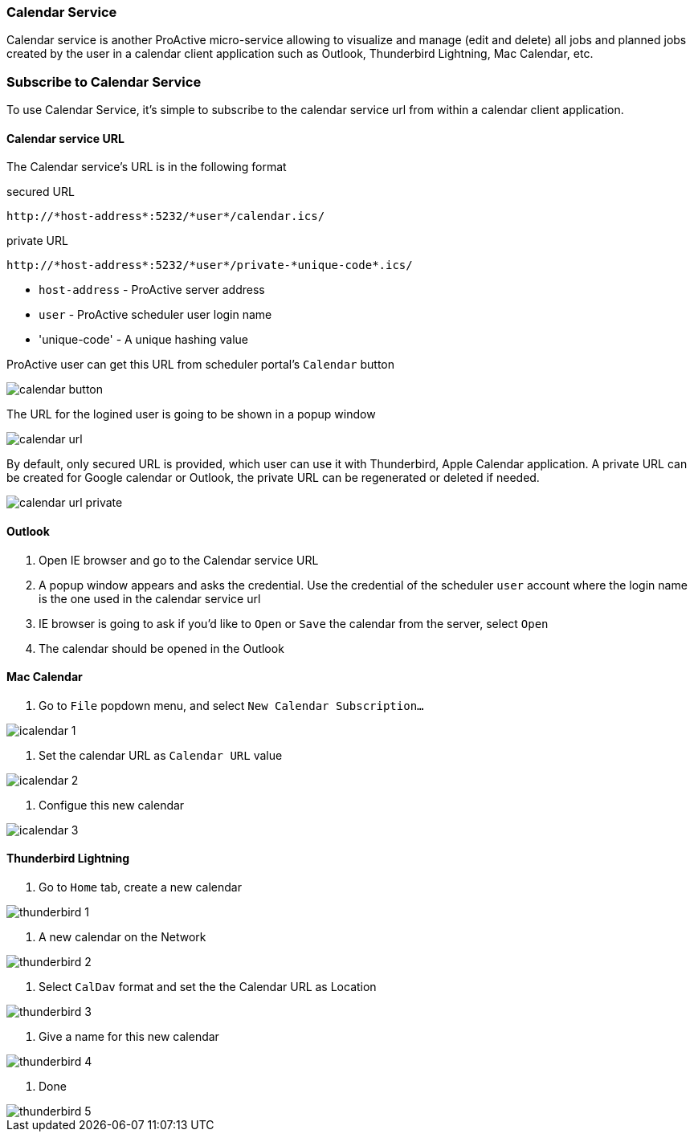 
=== Calendar Service
Calendar service is another ProActive micro-service allowing to visualize and manage (edit and delete) all jobs and planned jobs created by the user in a calendar client application such as Outlook, Thunderbird Lightning, Mac Calendar, etc. 

=== Subscribe to Calendar Service

To use Calendar Service, it's simple to subscribe to the calendar service url from within a calendar client application. 

==== Calendar service URL

The Calendar service's URL is in the following format

secured URL

[source]
----
http://*host-address*:5232/*user*/calendar.ics/
----

private URL

[source]
----
http://*host-address*:5232/*user*/private-*unique-code*.ics/
----

* `host-address` - ProActive server address
* `user` - ProActive scheduler user login name
* 'unique-code' - A unique hashing value

ProActive user can get this URL from scheduler portal's `Calendar` button

image::calendar_button.png[align="center"]

The URL for the logined user is going to be shown in a popup window

image::calendar_url.png[align="center"]

By default, only secured URL is provided, which user can use it with Thunderbird, Apple Calendar application. A private URL can be created for Google calendar or Outlook, the private URL can be regenerated or deleted if needed.

image::calendar_url_private.png[align="center"]

==== Outlook

1. Open IE browser and go to the Calendar service URL

2. A popup window appears and asks the credential. Use the credential of the scheduler `user` account where the login name is the one used in the calendar service url

3. IE browser is going to ask if you'd like to `Open` or `Save` the calendar from the server, select `Open`

4. The calendar should be opened in the Outlook
        
==== Mac Calendar

1. Go to `File` popdown menu, and select `New Calendar Subscription...`

image::icalendar_1.png[align="center"]

2. Set the calendar URL as `Calendar URL` value

image::icalendar_2.png[align="center"]

3. Configue this new calendar

image::icalendar_3.png[align="center"]

==== Thunderbird Lightning

1. Go to `Home` tab, create a new calendar

image::thunderbird_1.png[align="center"]

2. A new calendar on the Network

image::thunderbird_2.png[align="center"]

3. Select `CalDav` format and set the the Calendar URL as Location

image::thunderbird_3.png[align="center"]

4. Give a name for this new calendar

image::thunderbird_4.png[align="center"]

5. Done

image::thunderbird_5.png[align="center"]